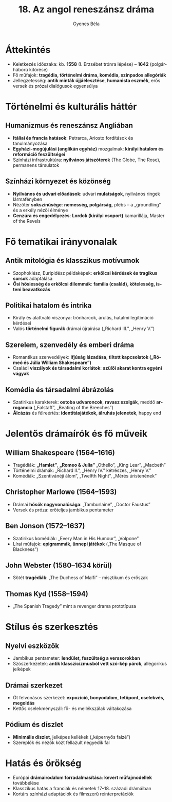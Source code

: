 #+TITLE: 18. Az angol reneszánsz dráma
#+AUTHOR: Gyenes Béla
#+LANGUAGE: hu
* Áttekintés
- Keletkezés időszaka: kb. *1558* (I. Erzsébet trónra lépése) – *1642* (polgárháború kitörése)  
- Fő műfajok: *tragédia, történelmi dráma, komédia, színpados allegóriák*  
- Jellegzetesség: *antik minták újjáélesztése*, *humanista eszmék*, erős versek és prózai dialógusok egyensúlya  

* Történelmi és kulturális háttér
** Humanizmus és reneszánsz Angliában
- *Itáliai és francia hatások*: Petrarca, Ariosto fordítások és tanulmányozása  
- *Egyházi-megújulási (anglikán egyház)* mozgalmak: *királyi hatalom és reformáció feszültségei*  
- Színházi infrastruktúra: *nyilvános játszóterek* (The Globe, The Rose), permanens társulatok  

** Színházi környezet és közönség
- *Nyilvános és udvari előadások*: udvari *mulatságok*, nyilvános ringek lármafényben  
- Nézőtér *sokszínűsége*: *nemesség, polgárság,* plebs – a „groundling” és a erkély nézői élménye  
- *Cenzúra és engedélyezés*: *Lordok (királyi csoport)* kamarillája, Master of the Revels  

* Fő tematikai irányvonalak
** *Antik mitológia és klasszikus motívumok*
- Szophoklész, Euripidész példaképek: *erkölcsi kérdések és tragikus sorsok* adaptálása  
- *Ősi hősiesség és erkölcsi dilemmák*: *família (család), kötelesség, isteni beavatkozás*  

** Politikai hatalom és intrika
- Király és alattvaló viszonya: trónharcok, árulás, hatalmi legitimáció kérdései  
- Valós *történelmi figurák* drámai újraírása („Richard III.”, „Henry V.”)  

** Szerelem, szenvedély és emberi dráma
- Romantikus szenvedélyek: *ifjúság lázadása*, *tiltott kapcsolatok („Rómeó és Júlia William Shakespeare”)*  
- Családi *viszályok és társadalmi korlátok*: *szülői akarat kontra egyéni vágyak*  

** Komédia és társadalmi ábrázolás
- Szatirikus karakte­rek: *ostoba udvaroncok*, *ravasz szolgák*, meddő *arrogancia* („Falstaff”, „Beating of the Breeches”)  
- *Álcázás* és félreértés: *identitásjátékok, álruhás jelenetek*, happy end  

* Jelentős drámaírók és fő műveik
** William Shakespeare (1564–1616)
- Tragédiák: *„Hamlet”*, *„Romeo & Julia”* „Othello”, „King Lear”, „Macbeth”  
- Történelmi drámák: „Richard II.”, „Henry IV.” kétrészes, „Henry V.”  
- Komédiák: „Szentivánéji álom”, „Twelfth Night”, „Mérés úristenének”  

** Christopher Marlowe (1564–1593)
- Drámai *hősök nagyvonalúsága*: „Tamburlaine”, „Doctor Faustus”  
- Versek és próza: erőteljes jambikus pentameter  

** Ben Jonson (1572–1637)
- Szatirikus komédiák: „Every Man in His Humour”, „Volpone”  
- Lírai műfajok: *epigrammák*, *ünnepi játékok* („The Masque of Blackness”)  

** John Webster (1580–1634 körül)
- Sötét *tragédiák*: „The Duchess of Malfi” – misztikum és erőszak  

** Thomas Kyd (1558–1594)
- „The Spanish Tragedy” mint a revenger drama prototípusa  

* Stílus és szerkesztés
** Nyelvi eszközök
- Jambikus pentameter: *lendület, feszültség a verssorokban*  
- Szószerkezetek: *antik klasszicizmusból vett szó-kép párok*, allegorikus jelképek  

** Drámai szerkezet
- Öt felvonásos szerkezet: *expozíció, bonyodalom, tetőpont, cselekvés, megoldás*
- Kettős cselekményszál: fő- és mellékszálak váltakozása  

** Pódium és díszlet
- *Minimális díszlet*, jelképes kellékek („képernyős faizé”)  
- Szereplők és nézők közt fellazult negyedik fal  

* Hatás és örökség
- Európai *drámairodalom forradalmasítása*: *kevert műfajmodellek* továbbélése  
- Klasszikus hatás a franciák és németek 17–18. századi drámáiban  
- Kortárs színházi adaptációk és filmszerű reinterpretációk  
